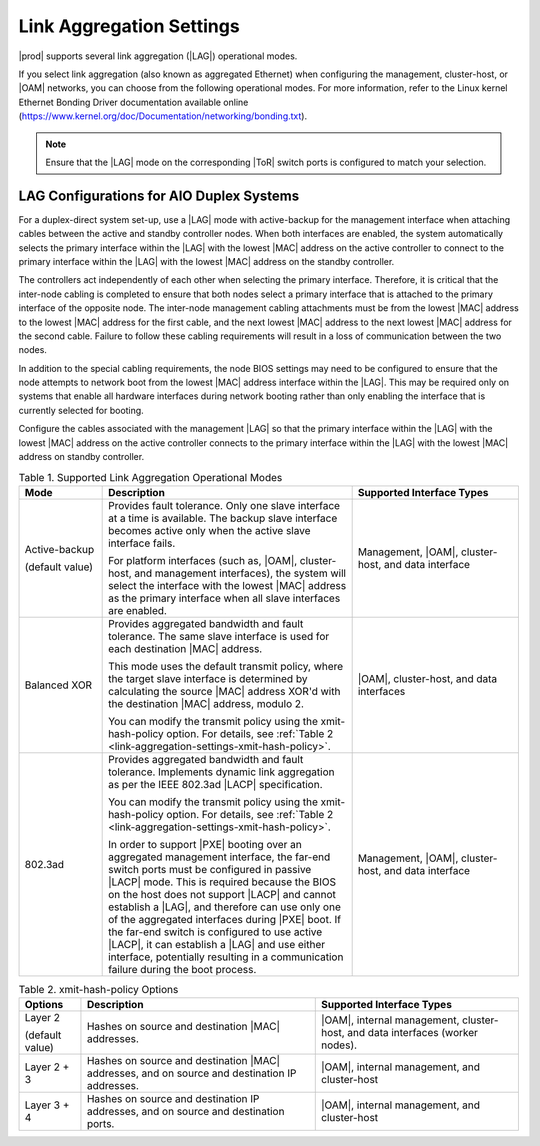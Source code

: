 
.. rwr1551799513598
.. _link-aggregation-settings:

=========================
Link Aggregation Settings
=========================

|prod| supports several link aggregation
\(|LAG|\) operational modes.

If you select link aggregation \(also known as aggregated Ethernet\) when
configuring the management, cluster-host, or
|OAM| networks, you can choose from the
following operational modes. For more information, refer to the Linux
kernel Ethernet Bonding Driver documentation available online
\(`https://www.kernel.org/doc/Documentation/networking/bonding.txt <https://www.kernel.org/doc/Documentation/networking/bonding.txt>`__\).

.. note::
    Ensure that the |LAG| mode on the corresponding |ToR| switch ports is
    configured to match your selection.

.. _link-aggregation-settings-section-N10050-N10029-N10001:

-----------------------------------------
LAG Configurations for AIO Duplex Systems
-----------------------------------------

For a duplex-direct system set-up, use a |LAG| mode with active-backup for the
management interface when attaching cables between the active and standby
controller nodes. When both interfaces are enabled, the system automatically
selects the primary interface within the |LAG| with the lowest |MAC| address on
the active controller to connect to the primary interface within the |LAG| with
the lowest |MAC| address on the standby controller.

The controllers act independently of each other when selecting the primary
interface. Therefore, it is critical that the inter-node cabling is completed
to ensure that both nodes select a primary interface that is attached to the
primary interface of the opposite node. The inter-node management cabling
attachments must be from the lowest |MAC| address to the lowest |MAC| address
for the first cable, and the next lowest |MAC| address to the next lowest |MAC|
address for the second cable. Failure to follow these cabling requirements
will result in a loss of communication between the two nodes.

In addition to the special cabling requirements, the node BIOS settings may
need to be configured to ensure that the node attempts to network boot from
the lowest |MAC| address interface within the |LAG|. This may be required only on
systems that enable all hardware interfaces during network booting rather than
only enabling the interface that is currently selected for booting.

Configure the cables associated with the management |LAG| so that the primary
interface within the |LAG| with the lowest |MAC| address on the active
controller connects to the primary interface within the |LAG| with the lowest
|MAC| address on standby controller.

.. _link-aggregation-settings-table-kb5-rwb-ln:

.. list-table:: Table 1. Supported Link Aggregation Operational Modes
    :widths: 100, 300, 200
    :header-rows: 1

    * - Mode
      - Description
      - Supported Interface Types
    * - Active-backup
        
        \(default value\)
      - Provides fault tolerance. Only one slave interface at a time is
        available. The backup slave interface becomes active only when the
        active slave interface fails.
        
        For platform interfaces \(such as, |OAM|, cluster-host, and management
        interfaces\), the system will select the interface with the lowest
        |MAC| address as the primary interface when all slave interfaces are
        enabled. 
      - Management, |OAM|, cluster-host, and data interface
    * - Balanced XOR
      - Provides aggregated bandwidth and fault tolerance. The same
        slave interface is used for each destination |MAC| address.

        This mode uses the default transmit policy, where the target slave
        interface is determined by calculating the source |MAC| address XOR'd
        with the destination |MAC| address, modulo 2.

        You can modify the transmit policy using the xmit-hash-policy option.
        For details, see :ref:`Table 2
        <link-aggregation-settings-xmit-hash-policy>`. 
      - |OAM|, cluster-host, and data interfaces
    * - 802.3ad
      - Provides aggregated bandwidth and fault tolerance. Implements dynamic 
        link aggregation as per the IEEE 802.3ad |LACP| specification.
        
        You can modify the transmit policy using the xmit-hash-policy option.
        For details, see :ref:`Table 2
        <link-aggregation-settings-xmit-hash-policy>`.

        In order to support |PXE| booting over an aggregated management
        interface, the far-end switch ports must be configured in passive
        |LACP| mode. This is required because the BIOS on the host does not
        support |LACP| and cannot establish a |LAG|, and therefore can use only
        one of the aggregated interfaces during |PXE| boot. If the far-end
        switch is configured to use active |LACP|, it can establish a |LAG| and
        use either interface, potentially resulting in a communication failure
        during the boot process. 
      - Management, |OAM|, cluster-host, and data interface  

.. _link-aggregation-settings-xmit-hash-policy:

.. list-table:: Table 2. xmit-hash-policy Options
    :widths: auto
    :header-rows: 1

    * - Options
      - Description
      - Supported Interface Types 
    * - Layer 2

        \(default value\)
      - Hashes on source and destination |MAC| addresses.
      - |OAM|, internal management, cluster-host, and data interfaces \(worker
        nodes\).  
    * - Layer 2 + 3
      - Hashes on source and destination |MAC| addresses, and on source and
        destination IP addresses.
      - |OAM|, internal management, and cluster-host 
    * - Layer 3 + 4
      - Hashes on source and destination IP addresses, and on source and
        destination ports.
      - |OAM|, internal management, and cluster-host 
